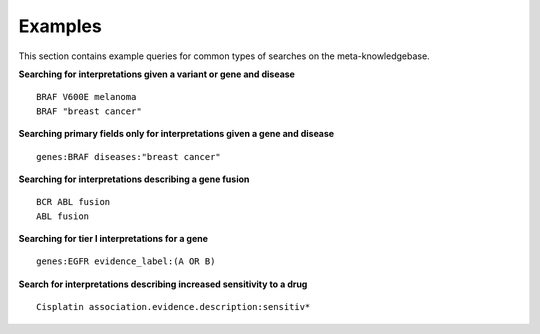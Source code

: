 .. _examples:

Examples
========

This section contains example queries for common types of searches on the meta-knowledgebase.

**Searching for interpretations given a variant or gene and disease**
::

 BRAF V600E melanoma
 BRAF "breast cancer"

**Searching primary fields only for interpretations given a gene and disease**
::

 genes:BRAF diseases:"breast cancer"

**Searching for interpretations describing a gene fusion**
::

 BCR ABL fusion
 ABL fusion

**Searching for tier I interpretations for a gene**
::

 genes:EGFR evidence_label:(A OR B)

**Search for interpretations describing increased sensitivity to a drug**
::

 Cisplatin association.evidence.description:sensitiv*